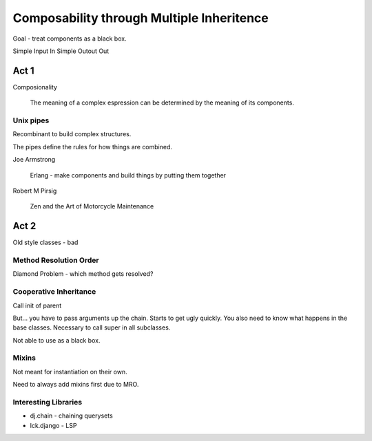 Composability through Multiple Inheritence
==========================================

Goal - treat components as a black box.

Simple Input In
Simple Outout Out

Act 1
~~~~~

Composionality
    
    The meaning of a complex espression can be determined by the meaning of its components.

Unix pipes
----------

Recombinant to build complex structures.

The pipes define the rules for how things are combined.


Joe Armstrong
    
    Erlang - make components and build things by putting them together

Robert M Pirsig

    Zen and the Art of Motorcycle Maintenance


Act 2
~~~~~

Old style classes - bad

Method Resolution Order
-----------------------

Diamond Problem - which method gets resolved?

Cooperative Inheritance
-----------------------

Call init of parent

But... you have to pass arguments up the chain.  Starts to get ugly quickly.
You also need to know what happens in the base classes.
Necessary to call super in all subclasses.

Not able to use as a black box.

Mixins
------

Not meant for instantiation on their own.

Need to always add mixins first due to MRO.

.. note:
    
    Django ORM inheritance model sucks
    The Diamond Problem still exists.

.. warning:

    Django does not adhere to Liskov Substitutability Principle.

Interesting Libraries
---------------------

* dj.chain - chaining querysets
* lck.django - LSP 
